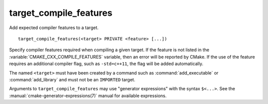 target_compile_features
-----------------------

Add expected compiler features to a target.

::

  target_compile_features(<target> PRIVATE <feature> [...])

Specify compiler features required when compiling a given target.  If the
feature is not listed in the :variable:`CMAKE_CXX_COMPILE_FEATURES` variable,
then an error will be reported by CMake.  If the use of the feature requires
an additional compiler flag, such as ``-std=c++11``, the flag will be added
automatically.

The named ``<target>`` must have been created by a command such as
:command:`add_executable` or :command:`add_library` and must not be
an ``IMPORTED`` target.

Arguments to ``target_compile_features`` may use "generator expressions"
with the syntax ``$<...>``.
See the :manual:`cmake-generator-expressions(7)` manual for available
expressions.
